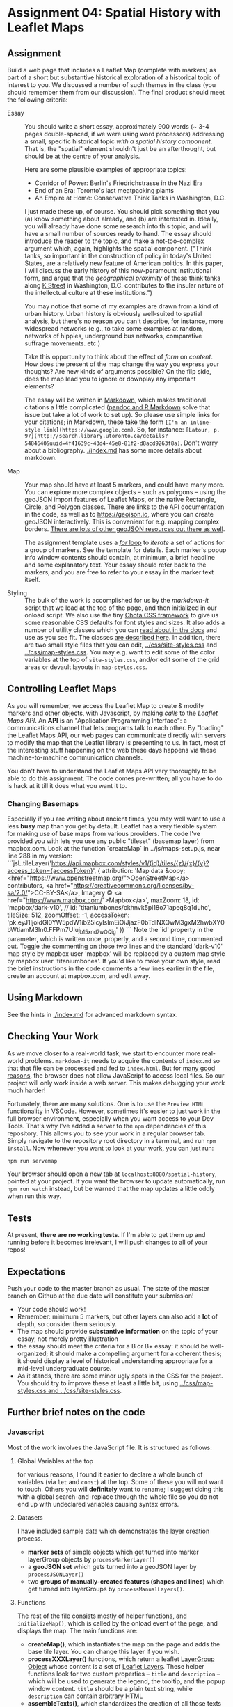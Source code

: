 * Assignment 04: Spatial History with Leaflet Maps
  :PROPERTIES:
  :CUSTOM_ID: spatial-history-with-google-maps
  :END:

** Assignment
Build a web page that includes a Leaflet Map (complete with markers) as part of a short but substantive historical exploration of a historical topic of interest to you.  We discussed a number of such themes in the class (you should remember them from our discussion). The final product should meet the following criteria:

- Essay :: You should write a short essay, approximately 900 words (~ 3-4 pages double-spaced, if we were using word processors) addressing a small, specific historical topic /with a spatial history component/. That is, the "spatial" element shouldn't just be an afterthought, but should be at the centre of your analysis.

  Here are some plausible examples of appropriate topics:
  - Corridor of Power: Berlin's Friedrichstrasse in the Nazi Era
  - End of an Era: Toronto's last meatpacking plants
  - An Empire at Home: Conservative Think Tanks in Washington, D.C.

  I just made these up, of course. You should pick something that you (a) know something about already, and (b) are interested in. Ideally, you will already have done some research into this topic, and will have a small number of sources ready to hand. The essay should introduce the reader to the topic, and make a not-too-complex argument which, again, highlights the spatial component.  ("Think tanks, so important in the construction of policy in today's United States, are a relatively new feature of American politics. In this paper, I will discuss the early history of this now-paramount institutional form, and argue that the /geographical proximity/ of these think tanks along [[https://goo.gl/maps/Z74f1xY9ah72][K Street]] in Washington, D.C. contributes to the insular nature of the intellectual culture at these institutions.")

  You may notice that some of my examples are drawn from a kind of urban history. Urban history is obviously well-suited to spatial analysis, but there's no reason you can't describe, for instance, more widespread networks (e.g., to take some examples at random, networks of hippies, underground bus networks, comparative suffrage movements. etc.)

  Take this opportunity to think about the effect of /form/ on /content/.  How does the present of the map change the way you express your thoughts? Are new kinds of arguments possible? On the flip side, does the map lead you to ignore or downplay any important elements?

  The essay will be written in [[http://markdowntutorial.com/lesson/1/][Markdown]], which makes traditional citations a little complicated ([[https://rmarkdown.rstudio.com/authoring_bibliographies_and_citations.html][pandoc and R Markdown]] solve that issue but take a lot of work to set up).  So please use simple links for your citations; in Markdown, these take the form ~[I'm an inline-style link](https://www.google.com)~. So, for instance: ~[Latour, p. 97](http://search.library.utoronto.ca/details?5484640&uuid=4f41639c-43d4-45e8-81f2-d8acd9263f8a)~.  Don't worry about a bibliography. [[./index.md]] has some more details about markdown. 

- Map :: Your map should have at least 5 markers, and could have many more.  You can explore more complex objects -- such as polygons -- using the geoJSON import features of Leaflet Maps, or the native Rectangle, Circle, and Polygon classes.  There are links to the API documentation in the code, as well as to https://geojson.io, where you can create geoJSON interactively. This is convenient for e.g. mapping complex borders. [[https://github.com/tmcw/awesome-geojson][There are lots of other geoJSON resources out there as well]].

     The assignment template uses a [[http://www.w3schools.com/js/js_loop_for.asp][/for/ loop]] to /iterate/ a set of actions for a group of markers.  See the template for details.  Each marker's popup info window contents should contain, at minimum, a brief headline and some explanatory text.  Your essay should refer back to the markers, and you are free to refer to your essay in the marker text itself.

- Styling :: The bulk of the work is accomplished for us by the /markdown-it/ script that we load at the top of the page, and then initialized in our onload script. We also use the tiny [[https://jenil.github.io/chota/][Chota CSS framework]] to give us some reasonable CSS defaults for font styles and sizes.  It also adds a number of utility classes which you can [[https://jenil.github.io/chota/#docs][read about in the docs]] and use as you see fit.  The classes [[https://jenil.github.io/chota/#utilities][are described here]]. In addition, there are two small style files that you can edit, [[../css/site-styles.css]] and [[../css/map-styles.css]]. You may e.g. want to edit some of the color variables at the top of ~site-styles.css~, and/or edit some of the grid areas or devault layouts in ~map-styles.css~. 

** Controlling Leaflet Maps
   :PROPERTIES:
   :CUSTOM_ID: controlling-leaflet-maps
   :END:

As you will remember, we access the Leaflet Map to create & modify markers and other objects, with Javascript, by making /calls/ to the /Leaflet Maps API/.  An *API* is an "Application Programming Interface": a communications channel that lets programs talk to each other. By "loading" the Leaflet Maps API, our web pages can communicate directly with servers to modify the map that the Leaflet library is presenting to us. In fact, most of the interesting stuff happening on the web these days happens via these
machine-to-machine communication channels. 

You don't have to understand the Leaflet Maps API very thoroughly to be able to do this assignment. The code comes pre-written; all you have to do is hack at it till it does what you want it to.

*** Changing Basemaps
Especially if you are writing about ancient times, you may well want to use a less **busy** map than you get by default.  Leaflet has a very flexible system for making use of base maps from various providers. The code I've provided you with lets you use any public "tileset" (basemap layer) from mapbox.com. Look at the function `createMap` in ../js/maps-setup.js, near line 288 in my version:
```jsL.tileLayer('https://api.mapbox.com/styles/v1/{id}/tiles/{z}/{x}/{y}?access_token={accessToken}', {
	attribution: 'Map data &copy; <href="https://www.openstreetmap.org/">OpenStreetMap</a> contributors, <a href="https://creativecommons.org/licenses/by-sa/2.0/">CC-BY-SA</a>, Imagery © <a href="https://www.mapbox.com/">Mapbox</a>',
	maxZoom: 18,
  id: 'mapbox/dark-v10',
  // id: 'titaniumbones/ckhnvk5pl18o71apeq8q1duhc',
  tileSize: 512,
  zoomOffset: -1,
	accessToken: 'pk.eyJ1IjoidGl0YW5pdW1ib25lcyIsImEiOiJjazF0bTdlNXQwM3gxM2hwbXY0bWtiamM3In0.FFPm7UIuj_b15xnd7wOQig'
    })
```
Note the `id` property in the parameter, which is written once, properly, and a second time, commented out.  Toggle the commenting on those two lines and the standard 'dark-v10' map style by mapbox user 'mapbox' will be replaced by a custom map style by mapbox user 'titaniumbones'. If you'd like to make your own style, read the brief instructions in the code comments a few lines earlier in the file, create an account at mapbox.com, and edit away. 
** Using Markdown
   :PROPERTIES:
   :CUSTOM_ID: using-markdown
   :END:

See the hints in [[./index.md]] for advanced markdown syntax. 

** Checking Your Work
As we move closer to a real-world task, we start to encounter more real-world problems. ~markdown-it~ needs to acquire the contents of ~index.md~ so that that file can be processed and fed to ~index.html~. But for [[https://en.wikipedia.org/wiki/JavaScript#Security][many good reasons]], the browser does not allow JavaScript to access local files. So our project will only work inside a web server.  This makes debugging your work much harder!

Fortunately, there are many solutions. One is to use the ~Preview HTML~ functionality in VSCode. However, sometimes it's easier to just work in the full browser environment, especially when you want access to your Dev Tools. That's why I've added a server to the  ~npm~ dependencies of this repository.  This allows you to see your work in a regular browser tab. Simply navigate to the repository root directory in a terminal, and run ~npm install~. Now whenever you want to look at your work, you can just run:

#+begin_src sh
npm run servemap
#+end_src

Your browser should open a new tab at ~localhost:8080/spatial-history~, pointed at your project.  If you want the browser to update automatically, run ~npm run watch~ instead, but be warned that the map updates a little oddly when run this way. 

** Tests
At present, *there are no working tests*. If I'm able to get them up and running before it becomes irrelevant, I will push changes to all of your repos!

** Expectations
Push your code to the master branch as usual. The state of the master branch on Github at the due date will constitute your submission!

- Your code should work!
- Remember: minimum 5 markers, but other layers can also add a *lot* of depth, so consider them seriously.
- The map should provide *substantive information* on the topic of your essay, not merely pretty illustration
- the essay should meet the criteria for a B or B+ essay: it should be well-organized; it should make a compelling argument for a coherent thesis; it should display a level of historical understanding appropriate for a mid-level undergraduate course.
- As it stands, there are some minor ugly spots in the CSS for the project. You should try to improve these at least a little bit, using [[../css/map-styles.css and ../css/site-styles.css]]. 

** Further brief notes on the code
:PROPERTIES:
:CUSTOM_ID: the-code
:END:

*** Javascript
:PROPERTIES:
:CUSTOM_ID: javascript
:END:

Most of the work involves the JavaScript file. It is structured as follows:

**** Global Variables at the top
for various reasons, I found it easier to declare a whole bunch of variables (via ~let~ and ~const~) at the top. Some of these you will not want to touch. Others you will *definitely* want to rename; I suggest doing this with a global search-and-replace through the whole file so you do not end up with undeclared variables causing syntax errors. 

**** Datasets
I have included sample data which demonstrates the layer creation process.  
- *marker sets* of simple objects which get turned into marker layerGroup objects by ~processMarkerLayer()~
- a *geoJSON set* which gets turned into a geoJSON layer by ~processJSONLayer()~
- two *groups of manually-created features (shapes and lines)* which get turned into layerGroups by ~processManualLayers()~.
**** Functions 
The rest of the file consists mostly of helper functions, and ~initializeMap()~, which is called by the onload event of the page, and displays the map. The main functions are:
- *createMap()*, which instantiates the map on the page and adds the base tile layer. You can change this layer if you wish.
- *processXXXLayer()* functions, which return a leaflet [[https://leafletjs.com/reference-1.0.0.html#layergroup][LayerGroup Object]] whose content is a set of [[https://leafletjs.com/reference-1.0.0.html#layer][Leaflet Layers]]. These helper functions look for two custom properties -- ~title~ and ~description~ -- which will be used to generate the legend, the tooltip, and the popup window content. ~title~ should be a plain text string, while ~description~ can contain arbitrary HTML
- *assembleTexts()*, which standardizes the creation of all those texts in the different layer types
- *addLayerToLegendHTML()*, which adds a block of HTML to the Legend for a given layer
- *locateMapFeature()*, which is used to navigate the map to a given marker or feature
- *coordHelp()*, which may be useful while you're developing; it logs a line to the console for every mouse click in the map with the latitude and longitude of the point clicked. This will hopefully allow you to quickly acquire the points you need.

I have made the Javascript as simple as I can -- except where I got carried away -- and documented it extensively. There are more efficient and interesting ways to do this, but most of them are a little more complex. To make your markers -- and to re-centre your map -- you will need to modify the Javascript directly. The file you are looking for will be [[../js/maps-setup.js]]. You'll also want to take a look at the function ~initializePage~, which is defined in index.html; and finally, please just set your name in [[../js/static-parts.js]], so it will appear properly in the footer. 



*** HTML
    :PROPERTIES:
    :CUSTOM_ID: html
    :END:
I /think/ you will not need to make many modifications to the HTML, but if you want to change the layout around, you are free to do so. You should however be sure to take a look at the javascript and CSS beforehand, so you know what's going on.

*** CSS
    :PROPERTIES:
    :CUSTOM_ID: css
    :END:

The CSS for this exercise is deceptively simple. We make only a few small changes to the defaults, /but/ we are cheating here. The [[https://markdown-it.github.io/][markdown-it]] library parses markdown for us dynamically, making it possible to write markdown in [[index.md]] and [[intro.md]] and have it appear in [[index.html]]. We  /also/ load [[https://jenil.github.io/chota/#docs][Chota]] for sensible defaults, and make small modifications.  This would be a good time to investigate [[https://codeburst.io/css-variables-explained-with-5-examples-84adaffaa5bd][CSS variables]], or [[https://developer.mozilla.org/en-US/docs/Web/CSS/Using_CSS_variables][custom properties]], as they are properly called.
